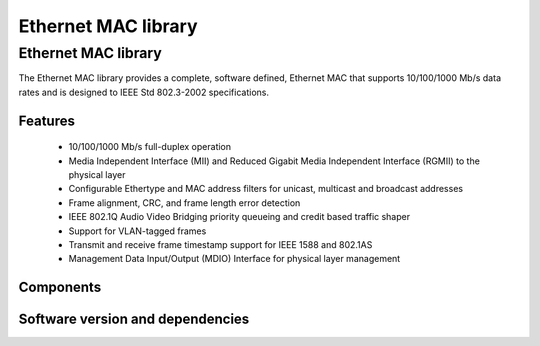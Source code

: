 Ethernet MAC library
====================

.. rheader::

   Ethernet MAC |version|

Ethernet MAC library
--------------------

The Ethernet MAC library provides a complete, software defined, Ethernet MAC that supports
10/100/1000 Mb/s data rates and is designed to IEEE Std 802.3-2002 specifications.

Features
........

  * 10/100/1000 Mb/s full-duplex operation
  * Media Independent Interface (MII) and Reduced Gigabit Media Independent Interface (RGMII) to the physical layer
  * Configurable Ethertype and MAC address filters for unicast, multicast and broadcast addresses
  * Frame alignment, CRC, and frame length error detection
  * IEEE 802.1Q Audio Video Bridging priority queueing and credit based traffic shaper
  * Support for VLAN-tagged frames
  * Transmit and receive frame timestamp support for IEEE 1588 and 802.1AS
  * Management Data Input/Output (MDIO) Interface for physical layer management

Components
...........

.. sidebysidelist::

 * 10/100 Mb/s Ethernet MAC
 * 10/100 Mb/s Ethernet MAC with real-time features
 * 10/100/1000 Mb/s Ethernet MAC with real-time features (xCORE-200 XE/XEF)
 * Raw MII interface

Software version and dependencies
.................................

.. libdeps::
